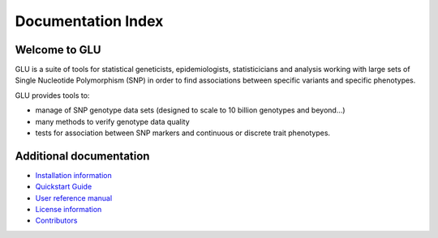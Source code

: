 +++++++++++++++++++
Documentation Index
+++++++++++++++++++

Welcome to GLU
==============

GLU is a suite of tools for statistical geneticists, epidemiologists,
statisticicians and analysis working with large sets of Single Nucleotide
Polymorphism (SNP) in order to find associations between specific variants
and specific phenotypes.

GLU provides tools to:

* manage of SNP genotype data sets (designed to scale to 10 billion
  genotypes and beyond...)

* many methods to verify genotype data quality

* tests for association between SNP markers and continuous or discrete trait
  phenotypes.

Additional documentation
========================

* `Installation information <INSTALL.html>`_
* `Quickstart Guide <quickstart.html>`_
* `User reference manual <user_manual.html>`_
* `License information <license.html>`_
* `Contributors <contributors.html>`_
